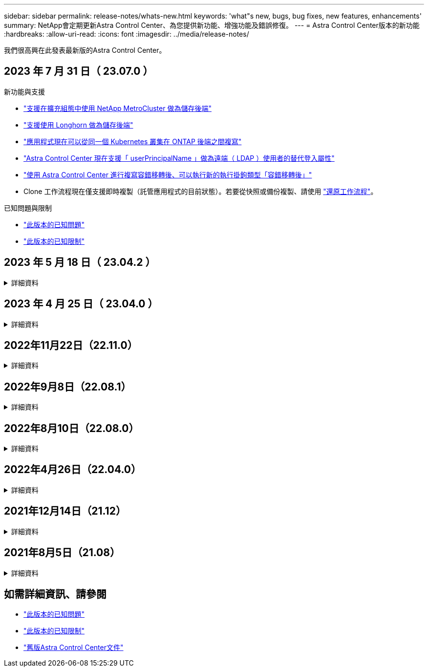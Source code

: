 ---
sidebar: sidebar 
permalink: release-notes/whats-new.html 
keywords: 'what"s new, bugs, bug fixes, new features, enhancements' 
summary: NetApp會定期更新Astra Control Center、為您提供新功能、增強功能及錯誤修復。 
---
= Astra Control Center版本的新功能
:hardbreaks:
:allow-uri-read: 
:icons: font
:imagesdir: ../media/release-notes/


[role="lead"]
我們很高興在此發表最新版的Astra Control Center。



== 2023 年 7 月 31 日（ 23.07.0 ）

.新功能與支援
* link:../get-started/requirements.html#storage-backends["支援在擴充組態中使用 NetApp MetroCluster 做為儲存後端"^]
* link:../get-started/requirements.html#storage-backends["支援使用 Longhorn 做為儲存後端"^]
* link:../use/replicate_snapmirror.html#delete-an-application-replication-relationship["應用程式現在可以從同一個 Kubernetes 叢集在 ONTAP 後端之間複寫"]
* link:../use/manage-remote-authentication.html["Astra Control Center 現在支援「 userPrincipalName 」做為遠端（ LDAP ）使用者的替代登入屬性"^]
* link:../use/execution-hooks.html["使用 Astra Control Center 進行複寫容錯移轉後、可以執行新的執行掛鉤類型「容錯移轉後」"^]
* Clone 工作流程現在僅支援即時複製（託管應用程式的目前狀態）。若要從快照或備份複製、請使用 link:../use/restore-apps.html["還原工作流程"^]。


.已知問題與限制
* link:../release-notes/known-issues.html["此版本的已知問題"^]
* link:../release-notes/known-limitations.html["此版本的已知限制"^]




== 2023 年 5 月 18 日（ 23.04.2 ）

.詳細資料
[%collapsible]
====
此適用於 Astra Control Center （ 23.04.0 ）的修補程式版本（ 23.04.2 ）可提供支援 https://newreleases.io/project/github/kubernetes-csi/external-snapshotter/release/v6.1.0["Kubernetes CSI 外部快照器 v6.1.0"^] 並修正下列問題：

* 使用執行掛鉤時、就地應用程式還原的錯誤
* 貯體服務的連線問題


====


== 2023 年 4 月 25 日（ 23.04.0 ）

.詳細資料
[%collapsible]
====
.新功能與支援
* https://docs.netapp.com/us-en/astra-control-center-2304/concepts/licensing.html["根據預設、新 Astra Control Center 安裝會啟用 90 天試用版授權"^]
* https://docs.netapp.com/us-en/astra-control-center-2304/use/execution-hooks.html["更強大的執行掛勾功能、提供更多篩選選項"^]
* https://docs.netapp.com/us-en/astra-control-center-2304/use/execution-hooks.html["現在可以在使用 Astra Control Center 進行複寫容錯移轉後執行執行攔截程式"^]
* https://docs.netapp.com/us-en/astra-control-center-2304/use/restore-apps.html#migrate-from-ontap-nas-economy-storage-to-ontap-nas-storage["支援將 Volume 從「 ONTAP NAS 經濟型儲存」等級移轉至「 ONTAP NAS 」儲存等級"^]
* https://docs.netapp.com/us-en/astra-control-center-2304/use/restore-apps.html#filter-resources-during-an-application-restore["支援在還原作業期間包含或排除應用程式資源"^]
* https://docs.netapp.com/us-en/astra-control-center-2304/use/manage-apps.html["支援管理純資料應用程式"]


.已知問題與限制
* https://docs.netapp.com/us-en/astra-control-center-2304/release-notes/known-issues.html["此版本的已知問題"^]
* https://docs.netapp.com/us-en/astra-control-center-2304/release-notes/known-limitations.html["此版本的已知限制"^]


====


== 2022年11月22日（22.11.0）

.詳細資料
[%collapsible]
====
.新功能與支援
* https://docs.netapp.com/us-en/astra-control-center-2211/use/manage-apps.html#define-apps["支援橫跨多個命名空間的應用程式"^]
* https://docs.netapp.com/us-en/astra-control-center-2211/use/manage-apps.html#define-apps["支援將叢集資源納入應用程式定義"^]
* https://docs.netapp.com/us-en/astra-control-center-2211/use/manage-remote-authentication.html["透過角色型存取控制（RBAC）整合、強化LDAP驗證"^]
* https://docs.netapp.com/us-en/astra-control-center-2211/get-started/requirements.html["新增對Kubernetes 1.25和Pod安全許可（PSA）的支援"^]
* https://docs.netapp.com/us-en/astra-control-center-2211/use/monitor-running-tasks.html["增強備份、還原及複製作業的進度報告功能"^]


.已知問題與限制
* https://docs.netapp.com/us-en/astra-control-center-2211/release-notes/known-issues.html["此版本的已知問題"^]
* https://docs.netapp.com/us-en/astra-control-center-2211/release-notes/known-limitations.html["此版本的已知限制"^]


====


== 2022年9月8日（22.08.1）

.詳細資料
[%collapsible]
====
此適用於Astra Control Center（22.08.0）的修補程式版本（22.08.1）可利用NetApp SnapMirror修正應用程式複寫中的小錯誤。

====


== 2022年8月10日（22.08.0）

.詳細資料
[%collapsible]
====
.新功能與支援
* https://docs.netapp.com/us-en/astra-control-center-2208/use/replicate_snapmirror.html["使用NetApp SnapMirror技術進行應用程式複寫"^]
* https://docs.netapp.com/us-en/astra-control-center-2208/use/manage-apps.html#define-apps["改善應用程式管理工作流程"^]
* https://docs.netapp.com/us-en/astra-control-center-2208/use/execution-hooks.html["增強的執行掛勾功能、讓您自行執行"^]
+

NOTE: NetApp針對特定應用程式提供的預設快照前及後執行掛勾已在此版本中移除。如果您升級至此版本、但未提供您專屬的快照執行掛勾、Astra Control將僅擷取損毀一致的快照。請造訪 https://github.com/NetApp/Verda["NetApp Verda"^] GitHub儲存庫提供範例執行攔截指令碼、您可以根據環境進行修改。

* https://docs.netapp.com/us-en/astra-control-center-2208/get-started/requirements.html["支援VMware Tanzu Kubernetes Grid整合版（TKGI）"^]
* https://docs.netapp.com/us-en/astra-control-center-2208/get-started/requirements.html#operational-environment-requirements["支援Google Anthos"^]
* https://docs.netapp.com/us-en/astra-automation-2208/workflows_infra/ldap_prepare.html["LDAP組態（透過Astra Control API）"^]


.已知問題與限制
* https://docs.netapp.com/us-en/astra-control-center-2208/release-notes/known-issues.html["此版本的已知問題"^]
* https://docs.netapp.com/us-en/astra-control-center-2208/release-notes/known-limitations.html["此版本的已知限制"^]


====


== 2022年4月26日（22.04.0）

.詳細資料
[%collapsible]
====
.新功能與支援
* https://docs.netapp.com/us-en/astra-control-center-2204/concepts/user-roles-namespaces.html["命名空間角色型存取控制（RBAC）"^]
* https://docs.netapp.com/us-en/astra-control-center-2204/get-started/install_acc-cvo.html["支援Cloud Volumes ONTAP 功能"^]
* https://docs.netapp.com/us-en/astra-control-center-2204/get-started/requirements.html#ingress-for-on-premises-kubernetes-clusters["Astra Control Center的一般入侵能力"^]
* https://docs.netapp.com/us-en/astra-control-center-2204/use/manage-buckets.html#remove-a-bucket["從Astra Control移除鏟斗"^]
* https://docs.netapp.com/us-en/astra-control-center-2204/get-started/requirements.html#tanzu-kubernetes-grid-cluster-requirements["支援VMware Tanzu產品組合"^]


.已知問題與限制
* https://docs.netapp.com/us-en/astra-control-center-2204/release-notes/known-issues.html["此版本的已知問題"^]
* https://docs.netapp.com/us-en/astra-control-center-2204/release-notes/known-limitations.html["此版本的已知限制"^]


====


== 2021年12月14日（21.12）

.詳細資料
[%collapsible]
====
.新功能與支援
* https://docs.netapp.com/us-en/astra-control-center-2112/use/restore-apps.html["應用程式還原"^]
* https://docs.netapp.com/us-en/astra-control-center-2112/use/execution-hooks.html["執行掛勾"^]
* https://docs.netapp.com/us-en/astra-control-center-2112/get-started/requirements.html#supported-app-installation-methods["支援以命名空間範圍運算子部署的應用程式"^]
* https://docs.netapp.com/us-en/astra-control-center-2112/get-started/requirements.html["支援上游Kubernetes和Rancher"^]
* https://docs.netapp.com/us-en/astra-control-center-2112/use/upgrade-acc.html["Astra Control Center升級"^]
* https://docs.netapp.com/us-en/astra-control-center-2112/get-started/acc_operatorhub_install.html["Red Hat作業系統集線器選項"^]


.已解決的問題
* https://docs.netapp.com/us-en/astra-control-center-2112/release-notes/resolved-issues.html["已解決此版本的問題"^]


.已知問題與限制
* https://docs.netapp.com/us-en/astra-control-center-2112/release-notes/known-issues.html["此版本的已知問題"^]
* https://docs.netapp.com/us-en/astra-control-center-2112/release-notes/known-limitations.html["此版本的已知限制"^]


====


== 2021年8月5日（21.08）

.詳細資料
[%collapsible]
====
Astra Control Center正式推出。

* https://docs.netapp.com/us-en/astra-control-center-2108/concepts/intro.html["它是什麼"^]
* https://docs.netapp.com/us-en/astra-control-center-2108/concepts/architecture.html["瞭解架構與元件"^]
* https://docs.netapp.com/us-en/astra-control-center-2108/get-started/requirements.html["開始使用所需的一切"^]
* https://docs.netapp.com/us-en/astra-control-center-2108/get-started/install_acc.html["安裝"^] 和 https://docs.netapp.com/us-en/astra-control-center-2108/get-started/setup_overview.html["設定"^]
* https://docs.netapp.com/us-en/astra-control-center-2108/use/manage-apps.html["管理"^] 和 https://docs.netapp.com/us-en/astra-control-center-2108/use/protect-apps.html["保護"^] 應用程式
* https://docs.netapp.com/us-en/astra-control-center-2108/use/manage-buckets.html["管理儲存庫"^] 和 https://docs.netapp.com/us-en/astra-control-center-2108/use/manage-backend.html["儲存後端"^]
* https://docs.netapp.com/us-en/astra-control-center-2108/use/manage-users.html["管理帳戶"^]
* https://docs.netapp.com/us-en/astra-control-center-2108/rest-api/api-intro.html["利用API自動化"^]


====


== 如需詳細資訊、請參閱

* link:../release-notes/known-issues.html["此版本的已知問題"]
* link:../release-notes/known-limitations.html["此版本的已知限制"]
* link:../acc-earlier-versions.html["舊版Astra Control Center文件"]


